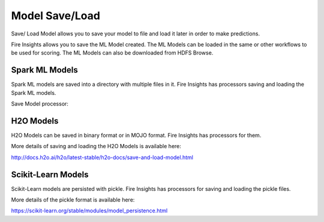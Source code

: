 Model Save/Load
================

Save/ Load Model allows you to save your model to file and load it later in order to make predictions.

Fire Insights allows you to save the ML Model created. The ML Models can be loaded in the same or other workflows to be used for scoring. The ML Models can also be downloaded from HDFS Browse.

Spark ML Models
---------------

Spark ML models are saved into a directory with multiple files in it. Fire Insights has processors saving and loading the Spark ML models.

Save Model processor:

.. figure:: ../_assets/model/savemodelconfigurations.PNG
   :alt: Modelsave
   :align: center
   :width: 60%

H2O Models
----------

H2O Models can be saved in binary format or in MOJO format. Fire Insights has processors for them.

More details of saving and loading the H2O Models is available here:

http://docs.h2o.ai/h2o/latest-stable/h2o-docs/save-and-load-model.html


Scikit-Learn Models
--------------------

Scikit-Learn models are persisted with pickle. Fire Insights has processors for saving and loading the pickle files.

More details of the pickle format is available here:

https://scikit-learn.org/stable/modules/model_persistence.html


